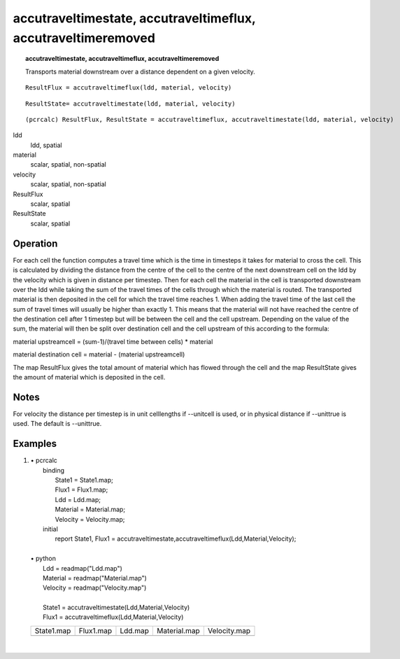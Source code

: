 ﻿.. _accutraveltime:

**************************************************************************************
accutraveltimestate, accutraveltimeflux, accutraveltimeremoved
**************************************************************************************
.. index::
   single: accutraveltimestate
.. index::
   single: accutraveltimeflux

.. topic:: accutraveltimestate, accutraveltimeflux, accutraveltimeremoved

   Transports material downstream over a distance dependent on a given velocity.


::

   ResultFlux = accutraveltimeflux(ldd, material, velocity)

::

   ResultState= accutraveltimestate(ldd, material, velocity)

::

  (pcrcalc) ResultFlux, ResultState = accutraveltimeflux, accutraveltimestate(ldd, material, velocity)

ldd
  ldd, spatial

material
  scalar, spatial, non-spatial

velocity
  scalar, spatial, non-spatial

ResultFlux
  scalar, spatial

ResultState
  scalar, spatial

Operation
=========

For each cell the function computes a travel time which is the time in timesteps it takes for material to cross the cell. This is calculated by dividing the distance from the centre of the cell to the centre of the next downstream cell on the ldd by the velocity which is given in distance per timestep. Then for each cell the material in the cell is transported downstream over the ldd while taking the sum of the travel times of the cells through which the material is routed. The transported material is then deposited in the cell for which the travel time reaches 1. When adding the travel time of the last cell the sum of travel times will usually be higher than exactly 1. This means that the material will not have reached the centre of the destination cell after 1 timestep but will be between the cell and the cell upstream. Depending on the value of the sum, the material will then be split over destination cell and the cell upstream of this according to the formula:

material upstreamcell = (sum-1)/(travel time between cells) * material

material destination cell = material - (material upstreamcell)

The map ResultFlux gives the total amount of material which has flowed through the cell and the map ResultState gives the amount of material which is deposited in the cell.

Notes
=====

For velocity the distance per timestep is in unit celllengths if --unitcell is used, or in physical distance if --unittrue is used. The default is --unittrue.

Examples
========

#. 
   | • pcrcalc
   |   binding
   |    State1 = State1.map;
   |    Flux1 = Flux1.map;
   |    Ldd = Ldd.map;
   |    Material = Material.map;
   |    Velocity = Velocity.map;
   |   initial
   |    report State1, Flux1 = accutraveltimestate,accutraveltimeflux(Ldd,Material,Velocity);
   |   
   | • python
   |   Ldd = readmap("Ldd.map")
   |   Material = readmap("Material.map")
   |   Velocity = readmap("Velocity.map")
   |   
   |   State1 = accutraveltimestate(Ldd,Material,Velocity)
   |   Flux1 = accutraveltimeflux(Ldd,Material,Velocity)

   ================================================= ================================================ ============================================== =================================================== ===================================================
   State1.map                                        Flux1.map                                        Ldd.map                                        Material.map                                        Velocity.map                                       
   .. image::  ../examples/accutraveltime_State1.png .. image::  ../examples/accutraveltime_Flux1.png .. image::  ../examples/accutraveltime_Ldd.png .. image::  ../examples/accutraveltime_Material.png .. image::  ../examples/accutraveltime_Velocity.png
   ================================================= ================================================ ============================================== =================================================== ===================================================

   | 

